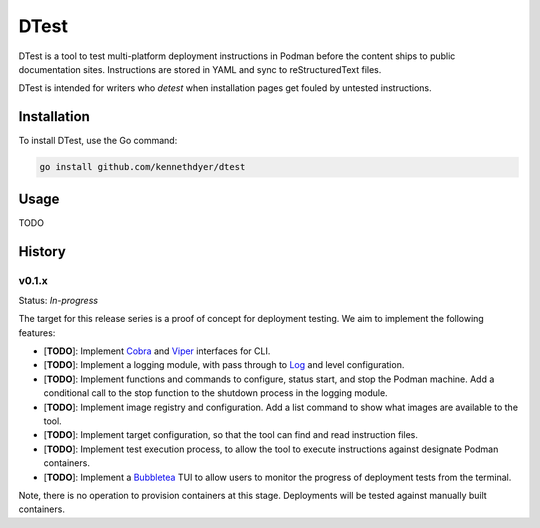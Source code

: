 #####
DTest
#####

DTest is a tool to test multi-platform deployment instructions
in Podman before the content ships to public documentation
sites.  Instructions are stored in YAML and sync to
reStructuredText files.

DTest is intended for writers who *detest* when installation
pages get fouled by untested instructions. 

Installation
************

To install DTest, use the Go command:

.. code-block:: console

   go install github.com/kennethdyer/dtest

Usage
*****

TODO

History
*******

v0.1.x
======

Status: *In-progress*

The target for this release series is a proof of concept for
deployment testing.  We aim to implement the following features:

* [**TODO**]: Implement `Cobra
  <https://github.com/spf13/cobra>`_ and `Viper
  <https://github.com/spf13/viper>`_ interfaces for CLI.
* [**TODO**]: Implement a logging module, with pass through to
  `Log <https://github.com/charmbracelet/log>`_ and level
  configuration.
* [**TODO**]: Implement functions and commands to configure,
  status start, and stop the Podman machine.  Add a conditional
  call to the stop function to the shutdown process in the
  logging module.
* [**TODO**]: Implement image registry and configuration.  Add a
  list command to show what images are available to the tool.
* [**TODO**]: Implement target configuration, so that the tool
  can find and read instruction files.
* [**TODO**]: Implement test execution process, to allow the
  tool to execute instructions against designate Podman
  containers.
* [**TODO**]: Implement a `Bubbletea
  <https://github.com/charmbracelet/bubbletea>`_ TUI to allow
  users to monitor the progress of deployment tests from the
  terminal.

Note, there is no operation to provision containers at this
stage. Deployments will be tested against manually built
containers.


